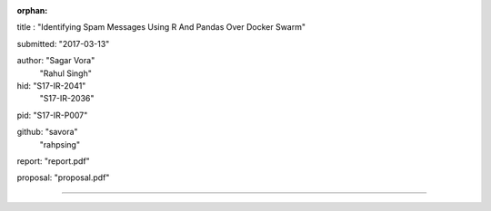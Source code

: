 :orphan:

title : "Identifying Spam Messages Using R And Pandas Over Docker Swarm"   

submitted: "2017-03-13"

author: "Sagar Vora"
        "Rahul Singh"

hid: "S17-IR-2041"
     "S17-IR-2036"

pid: "S17-IR-P007"

github: "savora"
        "rahpsing"

report: "report.pdf"

proposal: "proposal.pdf"

--------------------------------------------------------------------------------

